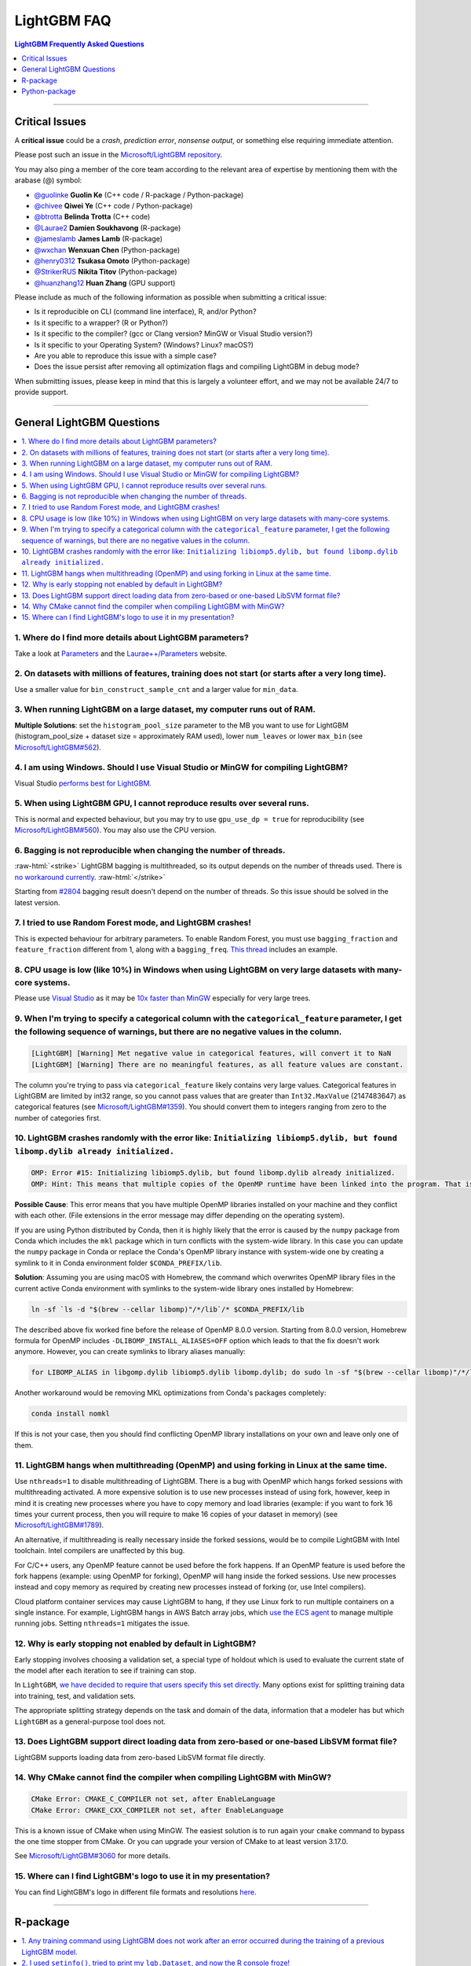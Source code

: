 .. role:: raw-html(raw)
    :format: html

LightGBM FAQ
############

.. contents:: LightGBM Frequently Asked Questions
    :depth: 1
    :local:
    :backlinks: none

------

Critical Issues
===============

A **critical issue** could be a *crash*, *prediction error*, *nonsense output*, or something else requiring immediate attention.

Please post such an issue in the `Microsoft/LightGBM repository <https://github.com/microsoft/LightGBM/issues>`__.

You may also ping a member of the core team according to the relevant area of expertise by mentioning them with the arabase (@) symbol:

-  `@guolinke <https://github.com/guolinke>`__ **Guolin Ke** (C++ code / R-package / Python-package)
-  `@chivee <https://github.com/chivee>`__ **Qiwei Ye** (C++ code / Python-package)
-  `@btrotta <https://github.com/btrotta>`__ **Belinda Trotta** (C++ code)
-  `@Laurae2 <https://github.com/Laurae2>`__ **Damien Soukhavong** (R-package)
-  `@jameslamb <https://github.com/jameslamb>`__ **James Lamb** (R-package)
-  `@wxchan <https://github.com/wxchan>`__ **Wenxuan Chen** (Python-package)
-  `@henry0312 <https://github.com/henry0312>`__ **Tsukasa Omoto** (Python-package)
-  `@StrikerRUS <https://github.com/StrikerRUS>`__ **Nikita Titov** (Python-package)
-  `@huanzhang12 <https://github.com/huanzhang12>`__ **Huan Zhang** (GPU support)

Please include as much of the following information as possible when submitting a critical issue:

-  Is it reproducible on CLI (command line interface), R, and/or Python?

-  Is it specific to a wrapper? (R or Python?)

-  Is it specific to the compiler? (gcc or Clang version? MinGW or Visual Studio version?)

-  Is it specific to your Operating System? (Windows? Linux? macOS?)

-  Are you able to reproduce this issue with a simple case?

-  Does the issue persist after removing all optimization flags and compiling LightGBM in debug mode?

When submitting issues, please keep in mind that this is largely a volunteer effort, and we may not be available 24/7 to provide support.

--------------

General LightGBM Questions
==========================

.. contents::
    :local:
    :backlinks: none

1. Where do I find more details about LightGBM parameters?
----------------------------------------------------------

Take a look at `Parameters <./Parameters.rst>`__ and the `Laurae++/Parameters <https://sites.google.com/view/lauraepp/parameters>`__ website.

2. On datasets with millions of features, training does not start (or starts after a very long time).
-----------------------------------------------------------------------------------------------------

Use a smaller value for ``bin_construct_sample_cnt`` and a larger value for ``min_data``.

3. When running LightGBM on a large dataset, my computer runs out of RAM.
-------------------------------------------------------------------------

**Multiple Solutions**: set the ``histogram_pool_size`` parameter to the MB you want to use for LightGBM (histogram\_pool\_size + dataset size = approximately RAM used),
lower ``num_leaves`` or lower ``max_bin`` (see `Microsoft/LightGBM#562 <https://github.com/microsoft/LightGBM/issues/562>`__).

4. I am using Windows. Should I use Visual Studio or MinGW for compiling LightGBM?
----------------------------------------------------------------------------------

Visual Studio `performs best for LightGBM <https://github.com/microsoft/LightGBM/issues/542>`__.

5. When using LightGBM GPU, I cannot reproduce results over several runs.
-------------------------------------------------------------------------

This is normal and expected behaviour, but you may try to use ``gpu_use_dp = true`` for reproducibility
(see `Microsoft/LightGBM#560 <https://github.com/microsoft/LightGBM/pull/560#issuecomment-304561654>`__).
You may also use the CPU version.

6. Bagging is not reproducible when changing the number of threads.
-------------------------------------------------------------------

:raw-html:`<strike>`
LightGBM bagging is multithreaded, so its output depends on the number of threads used.
There is `no workaround currently <https://github.com/microsoft/LightGBM/issues/632>`__.
:raw-html:`</strike>`

Starting from `#2804 <https://github.com/microsoft/LightGBM/pull/2804>`__ bagging result doesn't depend on the number of threads.
So this issue should be solved in the latest version.

7. I tried to use Random Forest mode, and LightGBM crashes!
-----------------------------------------------------------

This is expected behaviour for arbitrary parameters. To enable Random Forest,
you must use ``bagging_fraction`` and ``feature_fraction`` different from 1, along with a ``bagging_freq``.
`This thread <https://github.com/microsoft/LightGBM/issues/691>`__ includes an example.

8. CPU usage is low (like 10%) in Windows when using LightGBM on very large datasets with many-core systems.
------------------------------------------------------------------------------------------------------------

Please use `Visual Studio <https://visualstudio.microsoft.com/downloads/>`__
as it may be `10x faster than MinGW <https://github.com/microsoft/LightGBM/issues/749>`__ especially for very large trees.

9. When I'm trying to specify a categorical column with the ``categorical_feature`` parameter, I get the following sequence of warnings, but there are no negative values in the column.
----------------------------------------------------------------------------------------------------------------------------------------------------------------------------------------

.. code-block:: console

   [LightGBM] [Warning] Met negative value in categorical features, will convert it to NaN
   [LightGBM] [Warning] There are no meaningful features, as all feature values are constant.

The column you're trying to pass via ``categorical_feature`` likely contains very large values.
Categorical features in LightGBM are limited by int32 range,
so you cannot pass values that are greater than ``Int32.MaxValue`` (2147483647) as categorical features (see `Microsoft/LightGBM#1359 <https://github.com/microsoft/LightGBM/issues/1359>`__).
You should convert them to integers ranging from zero to the number of categories first.

10. LightGBM crashes randomly with the error like: ``Initializing libiomp5.dylib, but found libomp.dylib already initialized.``
-------------------------------------------------------------------------------------------------------------------------------

.. code-block:: console

   OMP: Error #15: Initializing libiomp5.dylib, but found libomp.dylib already initialized.
   OMP: Hint: This means that multiple copies of the OpenMP runtime have been linked into the program. That is dangerous, since it can degrade performance or cause incorrect results. The best thing to do is to ensure that only a single OpenMP runtime is linked into the process, e.g. by avoiding static linking of the OpenMP runtime in any library. As an unsafe, unsupported, undocumented workaround you can set the environment variable KMP_DUPLICATE_LIB_OK=TRUE to allow the program to continue to execute, but that may cause crashes or silently produce incorrect results. For more information, please see http://www.intel.com/software/products/support/.

**Possible Cause**: This error means that you have multiple OpenMP libraries installed on your machine and they conflict with each other.
(File extensions in the error message may differ depending on the operating system).

If you are using Python distributed by Conda, then it is highly likely that the error is caused by the ``numpy`` package from Conda which includes the ``mkl`` package which in turn conflicts with the system-wide library.
In this case you can update the ``numpy`` package in Conda or replace the Conda's OpenMP library instance with system-wide one by creating a symlink to it in Conda environment folder ``$CONDA_PREFIX/lib``.

**Solution**: Assuming you are using macOS with Homebrew, the command which overwrites OpenMP library files in the current active Conda environment with symlinks to the system-wide library ones installed by Homebrew:

.. code-block:: bash

   ln -sf `ls -d "$(brew --cellar libomp)"/*/lib`/* $CONDA_PREFIX/lib

The described above fix worked fine before the release of OpenMP 8.0.0 version.
Starting from 8.0.0 version, Homebrew formula for OpenMP includes ``-DLIBOMP_INSTALL_ALIASES=OFF`` option which leads to that the fix doesn't work anymore.
However, you can create symlinks to library aliases manually:

.. code-block:: bash

   for LIBOMP_ALIAS in libgomp.dylib libiomp5.dylib libomp.dylib; do sudo ln -sf "$(brew --cellar libomp)"/*/lib/libomp.dylib $CONDA_PREFIX/lib/$LIBOMP_ALIAS; done

Another workaround would be removing MKL optimizations from Conda's packages completely:

.. code-block:: bash

    conda install nomkl

If this is not your case, then you should find conflicting OpenMP library installations on your own and leave only one of them.

11. LightGBM hangs when multithreading (OpenMP) and using forking in Linux at the same time.
--------------------------------------------------------------------------------------------

Use ``nthreads=1`` to disable multithreading of LightGBM. There is a bug with OpenMP which hangs forked sessions
with multithreading activated. A more expensive solution is to use new processes instead of using fork, however,
keep in mind it is creating new processes where you have to copy memory and load libraries (example: if you want to
fork 16 times your current process, then you will require to make 16 copies of your dataset in memory)
(see `Microsoft/LightGBM#1789 <https://github.com/microsoft/LightGBM/issues/1789#issuecomment-433713383>`__).

An alternative, if multithreading is really necessary inside the forked sessions, would be to compile LightGBM with
Intel toolchain. Intel compilers are unaffected by this bug.

For C/C++ users, any OpenMP feature cannot be used before the fork happens. If an OpenMP feature is used before the
fork happens (example: using OpenMP for forking), OpenMP will hang inside the forked sessions. Use new processes instead
and copy memory as required by creating new processes instead of forking (or, use Intel compilers).

Cloud platform container services may cause LightGBM to hang, if they use Linux fork to run multiple containers on a 
single instance. For example, LightGBM hangs in AWS Batch array jobs, which `use the ECS agent 
<https://aws.amazon.com/batch/faqs/#Features>`__ to manage multiple running jobs. Setting ``nthreads=1`` mitigates the issue.

12. Why is early stopping not enabled by default in LightGBM?
-------------------------------------------------------------

Early stopping involves choosing a validation set, a special type of holdout which is used to evaluate the current state of the model after each iteration to see if training can stop.

In ``LightGBM``, `we have decided to require that users specify this set directly <./Parameters.rst#valid>`_. Many options exist for splitting training data into training, test, and validation sets.

The appropriate splitting strategy depends on the task and domain of the data, information that a modeler has but which ``LightGBM`` as a general-purpose tool does not.

13. Does LightGBM support direct loading data from zero-based or one-based LibSVM format file?
----------------------------------------------------------------------------------------------

LightGBM supports loading data from zero-based LibSVM format file directly.

14. Why CMake cannot find the compiler when compiling LightGBM with MinGW?
--------------------------------------------------------------------------

.. code-block:: bash

    CMake Error: CMAKE_C_COMPILER not set, after EnableLanguage
    CMake Error: CMAKE_CXX_COMPILER not set, after EnableLanguage

This is a known issue of CMake when using MinGW. The easiest solution is to run again your ``cmake`` command to bypass the one time stopper from CMake. Or you can upgrade your version of CMake to at least version 3.17.0.

See `Microsoft/LightGBM#3060 <https://github.com/microsoft/LightGBM/issues/3060#issuecomment-626338538>`__ for more details.

15. Where can I find LightGBM's logo to use it in my presentation?
------------------------------------------------------------------

You can find LightGBM's logo in different file formats and resolutions `here <https://github.com/microsoft/LightGBM/tree/master/docs/logo>`__.

------

R-package
=========

.. contents::
    :local:
    :backlinks: none

1. Any training command using LightGBM does not work after an error occurred during the training of a previous LightGBM model.
------------------------------------------------------------------------------------------------------------------------------

Run ``lgb.unloader(wipe = TRUE)`` in the R console, and recreate the LightGBM datasets (this will wipe all LightGBM-related variables).
Due to the pointers, choosing to not wipe variables will not fix the error.
This is a known issue: `Microsoft/LightGBM#698 <https://github.com/microsoft/LightGBM/issues/698>`__.

2. I used ``setinfo()``, tried to print my ``lgb.Dataset``, and now the R console froze!
----------------------------------------------------------------------------------------

Avoid printing the ``lgb.Dataset`` after using ``setinfo``.
This is a known bug: `Microsoft/LightGBM#539 <https://github.com/microsoft/LightGBM/issues/539>`__.

3. ``error in data.table::data.table()...argument 2 is NULL``
-------------------------------------------------------------

If you are experiencing this error when running ``lightgbm``, you may be facing the same issue reported in `#2715 <https://github.com/microsoft/LightGBM/issues/2715>`_ and later in `#2989 <https://github.com/microsoft/LightGBM/pull/2989#issuecomment-614374151>`_. We have seen that some in some situations, using ``data.table`` 1.11.x results in this error. To get around this, you can upgrade your version of ``data.table`` to at least version 1.12.0.

------

Python-package
==============

.. contents::
    :local:
    :backlinks: none

1. ``Error: setup script specifies an absolute path`` when installing from GitHub using ``python setup.py install``.
--------------------------------------------------------------------------------------------------------------------

.. code-block:: console

   error: Error: setup script specifies an absolute path:
   /Users/Microsoft/LightGBM/python-package/lightgbm/../../lib_lightgbm.so
   setup() arguments must *always* be /-separated paths relative to the setup.py directory, *never* absolute paths.

This error should be solved in latest version.
If you still meet this error, try to remove ``lightgbm.egg-info`` folder in your Python-package and reinstall,
or check `this thread on stackoverflow <http://stackoverflow.com/questions/18085571/pip-install-error-setup-script-specifies-an-absolute-path>`__.

2. Error messages: ``Cannot ... before construct dataset``.
-----------------------------------------------------------

I see error messages like...

.. code-block:: console

   Cannot get/set label/weight/init_score/group/num_data/num_feature before construct dataset

but I've already constructed a dataset by some code like:

.. code-block:: python

    train = lightgbm.Dataset(X_train, y_train)

or error messages like

.. code-block:: console

    Cannot set predictor/reference/categorical feature after freed raw data, set free_raw_data=False when construct Dataset to avoid this.

**Solution**: Because LightGBM constructs bin mappers to build trees, and train and valid Datasets within one Booster share the same bin mappers,
categorical features and feature names etc., the Dataset objects are constructed when constructing a Booster.
If you set ``free_raw_data=True`` (default), the raw data (with Python data struct) will be freed.
So, if you want to:

-  get label (or weight/init\_score/group/data) before constructing a dataset, it's same as get ``self.label``;

-  set label (or weight/init\_score/group) before constructing a dataset, it's same as ``self.label=some_label_array``;

-  get num\_data (or num\_feature) before constructing a dataset, you can get data with ``self.data``.
   Then, if your data is ``numpy.ndarray``, use some code like ``self.data.shape``. But do not do this after subsetting the Dataset, because you'll get always ``None``;

-  set predictor (or reference/categorical feature) after constructing a dataset,
   you should set ``free_raw_data=False`` or init a Dataset object with the same raw data.

3. I encounter segmentation faults (segfaults) randomly after installing LightGBM from PyPI using ``pip install lightgbm``.
---------------------------------------------------------------------------------------------------------------------------

We are doing our best to provide universal wheels which have high running speed and are compatible with any hardware, OS, compiler, etc. at the same time.
However, sometimes it's just impossible to guarantee the possibility of usage of LightGBM in any specific environment (see `Microsoft/LightGBM#1743 <https://github.com/microsoft/LightGBM/issues/1743>`__).

Therefore, the first thing you should try in case of segfaults is **compiling from the source** using ``pip install --no-binary :all: lightgbm``.
For the OS-specific prerequisites see `this guide <https://github.com/microsoft/LightGBM/blob/master/python-package/README.rst#user-content-build-from-sources>`__.

Also, feel free to post a new issue in our GitHub repository. We always look at each case individually and try to find a root cause.
